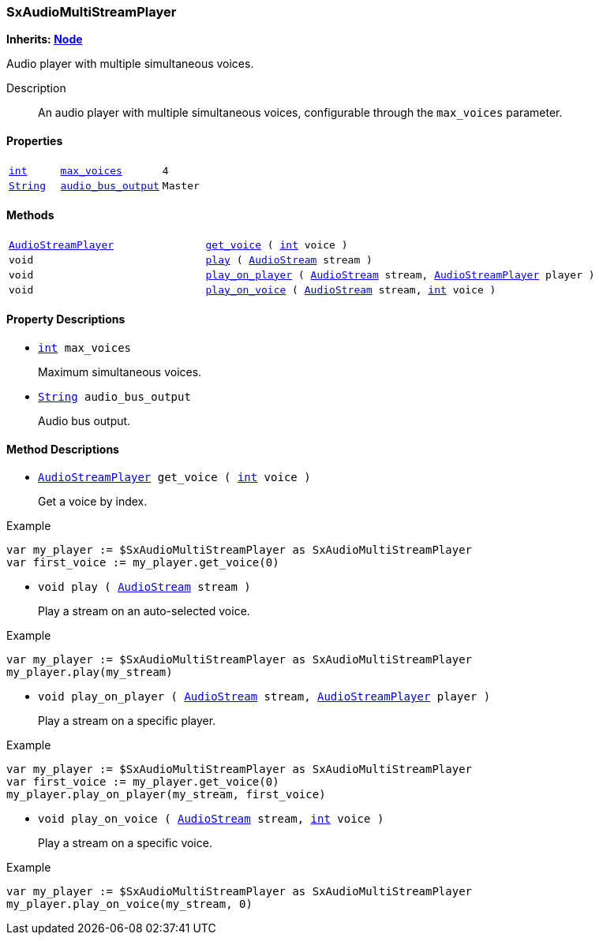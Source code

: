 === SxAudioMultiStreamPlayer

*Inherits: https://docs.godotengine.org/en/stable/classes/class_node.html#node[Node^]*

Audio player with multiple simultaneous voices.

Description::
    An audio player with multiple simultaneous voices, configurable through the `max_voices` parameter.

[#_sxaudiomultistreamplayer_properties]
==== Properties

[cols="1,2,1"]
|===
|`https://docs.godotengine.org/en/stable/classes/class_int.html#int[int^]`
|`<<_sxaudiomultistreamplayer_member_max_voices,max_voices>>`
|`4`
|`https://docs.godotengine.org/en/stable/classes/class_string.html#string[String^]`
|`<<_sxaudiomultistreamplayer_member_audio_bus_output,audio_bus_output>>`
|`Master`
|===

[#_sxaudiomultistreamplayer_methods]
==== Methods

[cols="1,2"]
|===
|`https://docs.godotengine.org/en/stable/classes/class_audiostreamplayer.html#audiostreamplayer[AudioStreamPlayer^]`
|`<<_sxaudiomultistreamplayer_method_get_voice,get_voice>> ( https://docs.godotengine.org/en/stable/classes/class_int.html#int[int^] voice )`
|`void`
|`<<_sxaudiomultistreamplayer_method_play,play>> ( https://docs.godotengine.org/en/stable/classes/class_audiostream.html#audiostream[AudioStream^] stream )`
|`void`
|`<<_sxaudiomultistreamplayer_method_play_on_player,play_on_player>> ( https://docs.godotengine.org/en/stable/classes/class_audiostream.html#audiostream[AudioStream^] stream, https://docs.godotengine.org/en/stable/classes/class_audiostreamplayer.html#audiostreamplayer[AudioStreamPlayer^] player )`
|`void`
|`<<_sxaudiomultistreamplayer_method_play_on_voice,play_on_voice>> ( https://docs.godotengine.org/en/stable/classes/class_audiostream.html#audiostream[AudioStream^] stream, https://docs.godotengine.org/en/stable/classes/class_int.html#int[int^] voice )`
|===

[#_sxaudiomultistreamplayer_property_descriptions]
==== Property Descriptions

[#_sxaudiomultistreamplayer_member_max_voices]
* `https://docs.godotengine.org/en/stable/classes/class_int.html#int[int^] max_voices`
+
Maximum simultaneous voices.

[#_sxaudiomultistreamplayer_member_audio_bus_output]
* `https://docs.godotengine.org/en/stable/classes/class_string.html#string[String^] audio_bus_output`
+
Audio bus output.

[#_sxaudiomultistreamplayer_method_descriptions]
==== Method Descriptions

[#_sxaudiomultistreamplayer_method_get_voice]
* `https://docs.godotengine.org/en/stable/classes/class_audiostreamplayer.html#audiostreamplayer[AudioStreamPlayer^] get_voice ( https://docs.godotengine.org/en/stable/classes/class_int.html#int[int^] voice )`
+
Get a voice by index.

[source,gdscript]
.Example
----
var my_player := $SxAudioMultiStreamPlayer as SxAudioMultiStreamPlayer
var first_voice := my_player.get_voice(0)
----

[#_sxaudiomultistreamplayer_method_play]
* `void play ( https://docs.godotengine.org/en/stable/classes/class_audiostream.html#audiostream[AudioStream^] stream )`
+
Play a stream on an auto-selected voice.

[source,gdscript]
.Example
----
var my_player := $SxAudioMultiStreamPlayer as SxAudioMultiStreamPlayer
my_player.play(my_stream)
----

[#_sxaudiomultistreamplayer_method_play_on_player]
* `void play_on_player ( https://docs.godotengine.org/en/stable/classes/class_audiostream.html#audiostream[AudioStream^] stream, https://docs.godotengine.org/en/stable/classes/class_audiostreamplayer.html#audiostreamplayer[AudioStreamPlayer^] player )`
+
Play a stream on a specific player.

[source,gdscript]
.Example
----
var my_player := $SxAudioMultiStreamPlayer as SxAudioMultiStreamPlayer
var first_voice := my_player.get_voice(0)
my_player.play_on_player(my_stream, first_voice)
----

[#_sxaudiomultistreamplayer_method_play_on_voice]
* `void play_on_voice ( https://docs.godotengine.org/en/stable/classes/class_audiostream.html#audiostream[AudioStream^] stream, https://docs.godotengine.org/en/stable/classes/class_int.html#int[int^] voice )`
+
Play a stream on a specific voice.

[source,gdscript]
.Example
----
var my_player := $SxAudioMultiStreamPlayer as SxAudioMultiStreamPlayer
my_player.play_on_voice(my_stream, 0)
----

